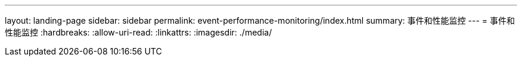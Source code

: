 ---
layout: landing-page 
sidebar: sidebar 
permalink: event-performance-monitoring/index.html 
summary: 事件和性能监控 
---
= 事件和性能监控
:hardbreaks:
:allow-uri-read: 
:linkattrs: 
:imagesdir: ./media/


